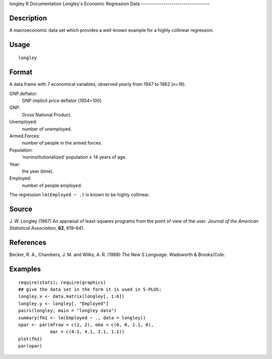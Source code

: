 longley
R Documentation
Longley's Economic Regression Data
----------------------------------

Description
~~~~~~~~~~~

A macroeconomic data set which provides a well-known example for a
highly collinear regression.

Usage
~~~~~

::

    longley

Format
~~~~~~

A data frame with 7 economical variables, observed yearly from 1947
to 1962 (*n=16*).

GNP.deflator:
    GNP implicit price deflator (*1954=100*)

GNP:
    Gross National Product.

Unemployed:
    number of unemployed.

Armed.Forces:
    number of people in the armed forces.

Population:
    ‘noninstitutionalized’ population *≥* 14 years of age.

Year:
    the year (time).

Employed:
    number of people employed.


The regression ``lm(Employed ~ .)`` is known to be highly
collinear.

Source
~~~~~~

J. W. Longley (1967) An appraisal of least-squares programs from
the point of view of the user.
*Journal of the American Statistical Association*, **62**,
819–841.

References
~~~~~~~~~~

Becker, R. A., Chambers, J. M. and Wilks, A. R. (1988)
*The New S Language*. Wadsworth & Brooks/Cole.

Examples
~~~~~~~~

::

    require(stats); require(graphics)
    ## give the data set in the form it is used in S-PLUS:
    longley.x <- data.matrix(longley[, 1:6])
    longley.y <- longley[, "Employed"]
    pairs(longley, main = "longley data")
    summary(fm1 <- lm(Employed ~ ., data = longley))
    opar <- par(mfrow = c(2, 2), oma = c(0, 0, 1.1, 0),
                mar = c(4.1, 4.1, 2.1, 1.1))
    plot(fm1)
    par(opar)


